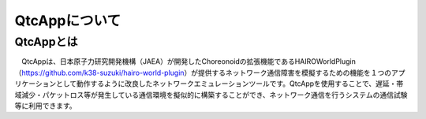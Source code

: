 
QtcAppについて
==============

QtcAppとは
----------

　QtcAppは、日本原子力研究開発機構（JAEA）が開発したChoreonoidの拡張機能であるHAIROWorldPlugin（https://github.com/k38-suzuki/hairo-world-plugin）が提供するネットワーク通信障害を模擬するための機能を１つのアプリケーションとして動作するように改良したネットワークエミュレーションツールです。QtcAppを使用することで、遅延・帯域減少・パケットロス等が発生している通信環境を擬似的に構築することができ、ネットワーク通信を行うシステムの通信試験等に利用できます。
